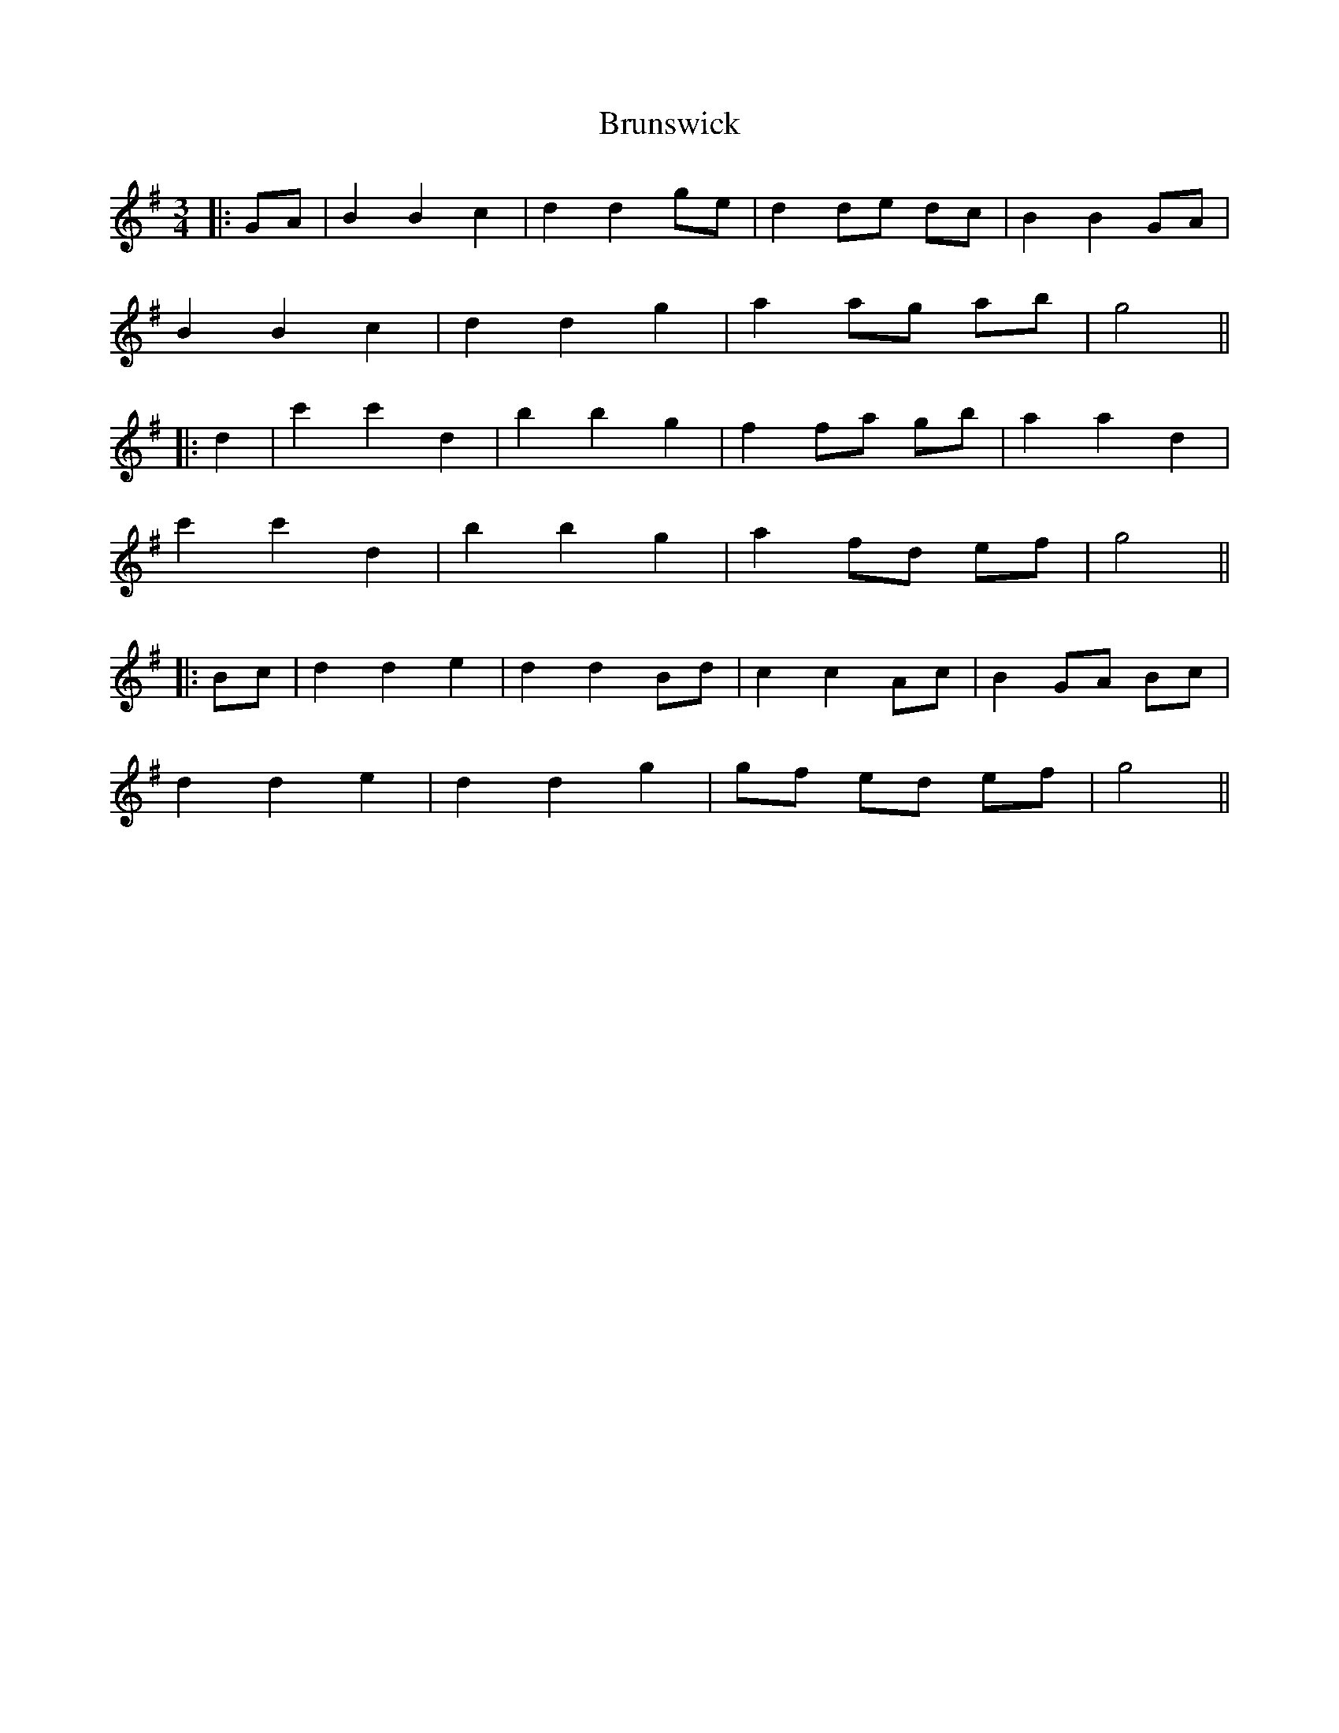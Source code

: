 X: 1
T: Brunswick
Z: JACKB
S: https://thesession.org/tunes/16277#setting30807
R: waltz
M: 3/4
L: 1/8
K: Gmaj
|:GA|B2 B2 c2|d2 d2 ge|d2 de dc|B2 B2 GA|
B2 B2 c2|d2 d2 g2|a2 ag ab|g4||
|:d2| c'2 c'2 d2|b2 b2 g2|f2 fa gb|a2 a2 d2|
c'2 c'2 d2|b2 b2 g2|a2 fd ef|g4||
|:Bc|d2 d2 e2|d2 d2 Bd|c2 c2 Ac|B2 GA Bc|
d2 d2 e2|d2 d2 g2|gf ed ef|g4||
